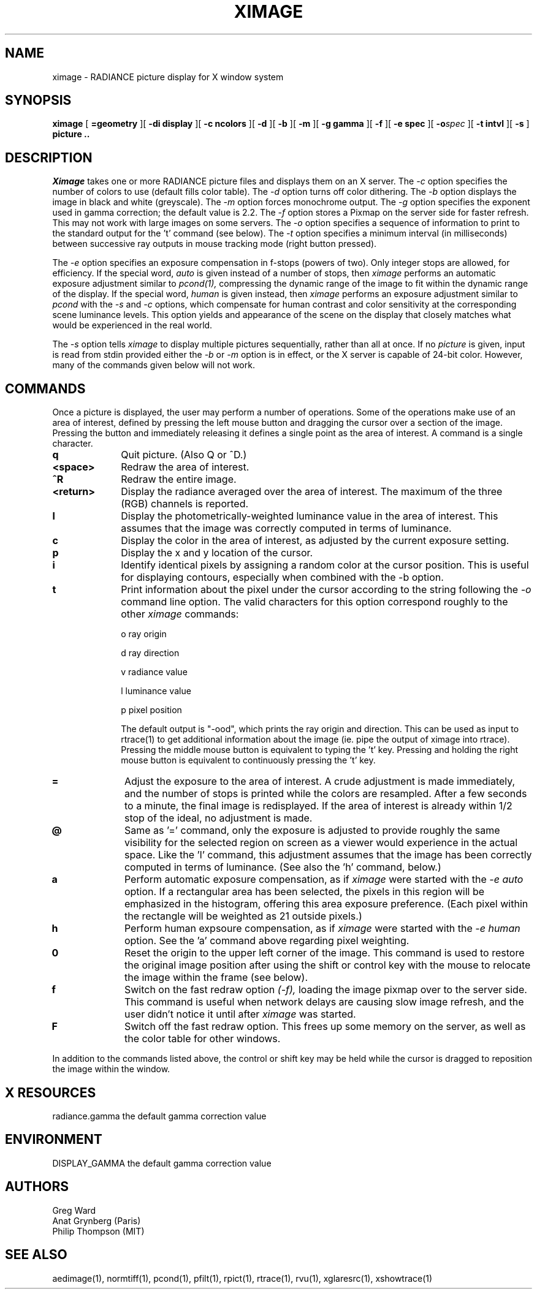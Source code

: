 .\" RCSid "$Id: ximage.1,v 1.8 2010/07/08 18:54:39 greg Exp $"
.TH XIMAGE 1 10/27/98 RADIANCE
.SH NAME
ximage - RADIANCE picture display for X window system
.SH SYNOPSIS
.B ximage
[
.B \=geometry
][
.B "\-di display"
][
.B "\-c ncolors"
][
.B \-d
][
.B \-b
][
.B \-m
][
.B "\-g gamma"
][
.B \-f
][
.B "\-e spec
][
.BI -o spec
][
.B "\-t intvl"
][
.B \-s
]
.B "picture .."
.SH DESCRIPTION
.I Ximage
takes one or more RADIANCE picture files
and displays them on an X server.
The
.I \-c
option specifies the number of colors to use (default fills color table).
The
.I \-d
option turns off color dithering.
The
.I \-b
option displays the image in black and white (greyscale).
The
.I \-m
option forces monochrome output.
The
.I \-g
option specifies the exponent used in gamma correction;
the default value is 2.2.
The
.I \-f
option stores a Pixmap on the server side for faster refresh.
This may not work with large images on some servers.
The
.I \-o
option specifies a sequence of information to print to the standard
output for the 't' command (see below).
The
.I \-t
option specifies a minimum interval (in milliseconds)
between successive ray outputs
in mouse tracking mode (right button pressed).
.PP
The
.I \-e
option specifies an exposure compensation in f-stops (powers of two).
Only integer stops are allowed, for efficiency.
If the special word,
.I auto
is given instead of a number of stops, then
.I ximage
performs an automatic exposure adjustment similar to
.I pcond(1),
compressing the dynamic range of the image to fit
within the dynamic range of the display.
If the special word,
.I human
is given instead, then
.I ximage
performs an exposure adjustment similar to
.I pcond
with the
.I \-s
and
.I \-c
options, which compensate for human contrast and color sensitivity
at the corresponding scene luminance levels.
This option yields and appearance of the scene on the display that
closely matches what would be experienced in the real world.
.PP
The
.I \-s
option tells
.I ximage
to display multiple pictures sequentially, rather than all at once.
If no
.I picture
is given, input is read from stdin provided either the
.I \-b
or
.I \-m
option is in effect, or the X server is capable of 24-bit color.
However, many of the commands given below will not work.
.SH COMMANDS
Once a picture is displayed, the user
may perform a number of operations.
Some of the operations make use of an area of interest, defined by pressing
the left mouse button and dragging the cursor over a section of the image.
Pressing the button and immediately releasing it defines a single point as
the area of interest.
A command is a single character.
.TP 10n
.BR q
Quit picture.
(Also Q or ^D.)\0
.TP 10
.BR <space>
Redraw the area of interest.
.TP 10
.BR ^R
Redraw the entire image.
.TP
.BR <return>
Display the radiance averaged over the area of interest.
The maximum of the three (RGB) channels is reported.
.TP
.BR l
Display the photometrically-weighted luminance value in the area of interest.
This assumes that the image was correctly computed in terms of
luminance.
.TP
.BR c
Display the color in the area of interest, as adjusted by the current
exposure setting.
.TP
.BR p
Display the x and y location of the cursor.
.TP
.BR i
Identify identical pixels by assigning a random color at the cursor position.
This is useful for displaying contours, especially when combined
with the \-b option.
.TP
.BR t
Print information about the pixel under the cursor
according to the string following the
.I \-o
command line option.
The valid characters for this option correspond roughly to the other
.I ximage
commands:
.IP
o	ray origin
.IP
d	ray direction
.IP
v	radiance value
.IP
l	luminance value
.IP
p	pixel position
.IP
The default output is "\-ood", which prints
the ray origin and direction.
This can be used as input to rtrace(1) to get additional information
about the image (ie. pipe the output of ximage into rtrace).
Pressing the middle mouse button is equivalent to typing the 't' key.
Pressing and holding the right mouse button is equivalent to
continuously pressing the 't' key.
.TP
.BR =
Adjust the exposure to the area of interest.
A crude adjustment is made immediately, and the number of stops
is printed while the colors are resampled.
After a few seconds to a minute, the final image is redisplayed.
If the area of interest is already within 1/2 stop of the ideal,
no adjustment is made.
.TP
.BR @
Same as '=' command, only the exposure is adjusted to provide
roughly the same visibility for the selected region
on screen as a viewer would experience
in the actual space.
Like the 'l' command, this adjustment assumes that the image
has been correctly computed in terms of luminance.
(See also the 'h' command, below.)
.TP
.BR a
Perform automatic exposure compensation, as if
.I ximage
were started with the
.I "\-e auto"
option.
If a rectangular area has been selected, the pixels in this region
will be emphasized in the histogram, offering this area exposure preference.
(Each pixel within the rectangle will be weighted as 21 outside pixels.)
.TP
.BR h
Perform human expsoure compensation, as if
.I ximage
were started with the
.I "\-e human"
option.
See the 'a' command above regarding pixel weighting.
.TP
.BR 0
Reset the origin to the upper left corner of the image.
This command is used to restore the original image position after
using the shift or control key with the mouse to relocate the image
within the frame (see below).
.TP
.BR f
Switch on the fast redraw option
.I (\-f),
loading the image pixmap over to the server side.
This command is useful when network delays are causing slow image
refresh, and the user didn't notice it until after
.I ximage
was started.
.TP
.BR F
Switch off the fast redraw option.
This frees up some memory on the server, as well as the color table
for other windows.
.PP
In addition to the commands listed above, the control or shift key may
be held while the cursor is dragged to reposition the image within the
window.
.SH "X RESOURCES"
radiance.gamma	the default gamma correction value
.SH ENVIRONMENT
DISPLAY_GAMMA		the default gamma correction value
.SH AUTHORS
Greg Ward
.br
Anat Grynberg (Paris)
.br
Philip Thompson (MIT)
.SH "SEE ALSO"
aedimage(1), normtiff(1), pcond(1), pfilt(1), rpict(1), rtrace(1),
rvu(1), xglaresrc(1), xshowtrace(1)
